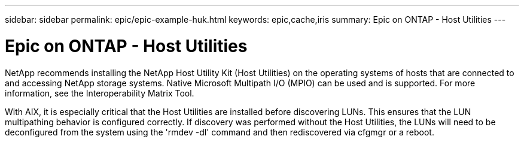 ---
sidebar: sidebar
permalink: epic/epic-example-huk.html
keywords: epic,cache,iris
summary: Epic on ONTAP - Host Utilities
---

= Epic on ONTAP - Host Utilities

:hardbreaks:
:nofooter:
:icons: font
:linkattrs:
:imagesdir: ../media/

[.lead]
NetApp recommends installing the NetApp Host Utility Kit (Host Utilities) on the operating systems of hosts that are connected to and accessing NetApp storage systems. Native Microsoft Multipath I/O (MPIO) can be used and is supported. For more information, see the Interoperability Matrix Tool.

With AIX, it is especially critical that the Host Utilities are installed before discovering LUNs. This ensures that the LUN multipathing behavior is configured correctly. If discovery was performed without the Host Utilities, the LUNs will need to be deconfigured from the system using the 'rmdev -dl' command and then rediscovered via cfgmgr or a reboot.
